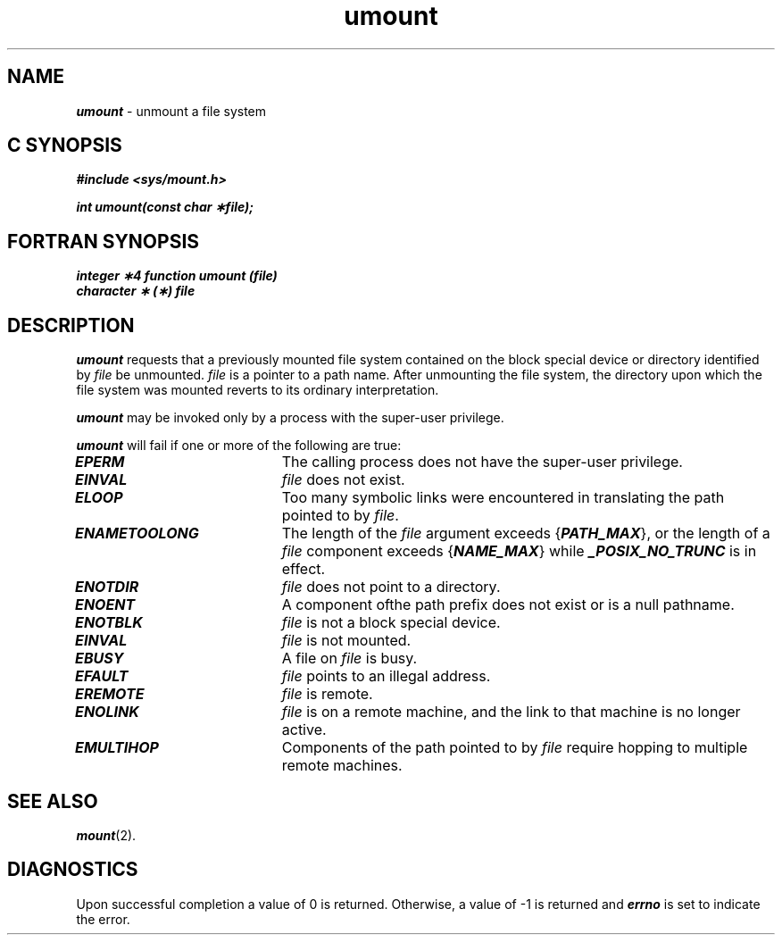 '\"macro stdmacro
.if n .pH g2.umount @(#)umount	41.4 of 5/26/91
.\" Copyright 1991 UNIX System Laboratories, Inc.
.\" Copyright 1989, 1990 AT&T
.nr X
.if \nX=0 .ds x} umount 2 "" "\&"
.if \nX=1 .ds x} umount 2 ""
.if \nX=2 .ds x} umount 2 "" "\&"
.if \nX=3 .ds x} umount "" "" "\&"
.TH \*(x}
.SH NAME
\f4umount\f1 \- unmount a file system
.Op c p a
.SH C SYNOPSIS
\f4#include <sys/mount.h>\f1
.PP
\f4int umount(const char \(**file);\f1
.Op
.Op f
.SH FORTRAN SYNOPSIS
\f4integer \(**4 function umount (file)\f1
.br
\f4character \(** (\(**) file\f1
.Op
.SH DESCRIPTION
\f4umount\f1
requests that a previously mounted file system contained on the
block special device or directory identified by
\f2file\f1
be unmounted.
\f2file\f1
is a pointer to a path name.
After unmounting the file system,
the directory upon which the file system was mounted reverts to its ordinary
interpretation.
.PP
\f4umount\f1
may be invoked only by
a process with the super-user privilege.
.PP
\f4umount\f1
will fail if one or more of the following are true:
.TP 20
\f4EPERM\f1
The calling process does not have the super-user privilege.
.TP
\f4EINVAL\f1
\f2file\f1
does not exist.
.TP
\f4ELOOP\f1
Too many symbolic links were encountered in translating the path
pointed to by \f2file\f1.
.TP
\f4ENAMETOOLONG\f1
The length of the \f2file\f1 argument exceeds {\f4PATH_MAX\f1}, or the
length of a \f2file\f1 component exceeds {\f4NAME_MAX\f1} while
\f4_POSIX_NO_TRUNC\f1 is in effect.
.TP
\f4ENOTDIR\fP
\f2file\fP does not point to a directory.
.TP
\f4ENOENT\fP
A component ofthe path prefix does not exist or is a null pathname.
.TP
\f4ENOTBLK\f1
\f2file\f1
is not a block special device.
.TP
\f4EINVAL\f1
\f2file\f1
is not mounted.
.TP
\f4EBUSY\f1
A file on
\f2file\f1
is busy.
.TP
\f4EFAULT\f1
\f2file\f1
points to an illegal address.
.TP
\f4EREMOTE\f1
\f2file\f1
is remote.
.TP
\f4ENOLINK\f1
\f2file\f1 is on a remote machine, and the link to that 
machine is no longer active.
.TP
\f4EMULTIHOP\f1
Components of the path pointed to by \f2file\f1 require
hopping to multiple remote machines.
.SH "SEE ALSO"
\f4mount\f1(2).
.SH "DIAGNOSTICS"
Upon successful completion a value of 0 is returned.
Otherwise, a value of \-1 is returned and
\f4errno\fP
is set to indicate the error.
.\"	@(#)umount.2	6.2 of 9/6/83
.Ee
